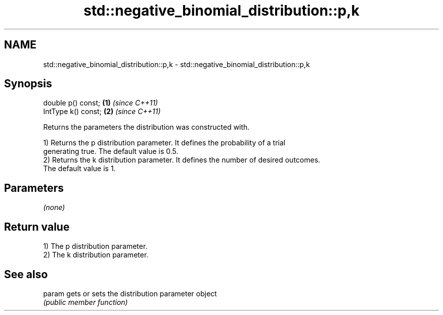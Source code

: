 .TH std::negative_binomial_distribution::p,k 3 "2019.03.28" "http://cppreference.com" "C++ Standard Libary"
.SH NAME
std::negative_binomial_distribution::p,k \- std::negative_binomial_distribution::p,k

.SH Synopsis
   double p() const;  \fB(1)\fP \fI(since C++11)\fP
   IntType k() const; \fB(2)\fP \fI(since C++11)\fP

   Returns the parameters the distribution was constructed with.

   1) Returns the p distribution parameter. It defines the probability of a trial
   generating true. The default value is 0.5.
   2) Returns the k distribution parameter. It defines the number of desired outcomes.
   The default value is 1.

.SH Parameters

   \fI(none)\fP

.SH Return value

   1) The p distribution parameter.
   2) The k distribution parameter.

.SH See also

   param gets or sets the distribution parameter object
         \fI(public member function)\fP 
